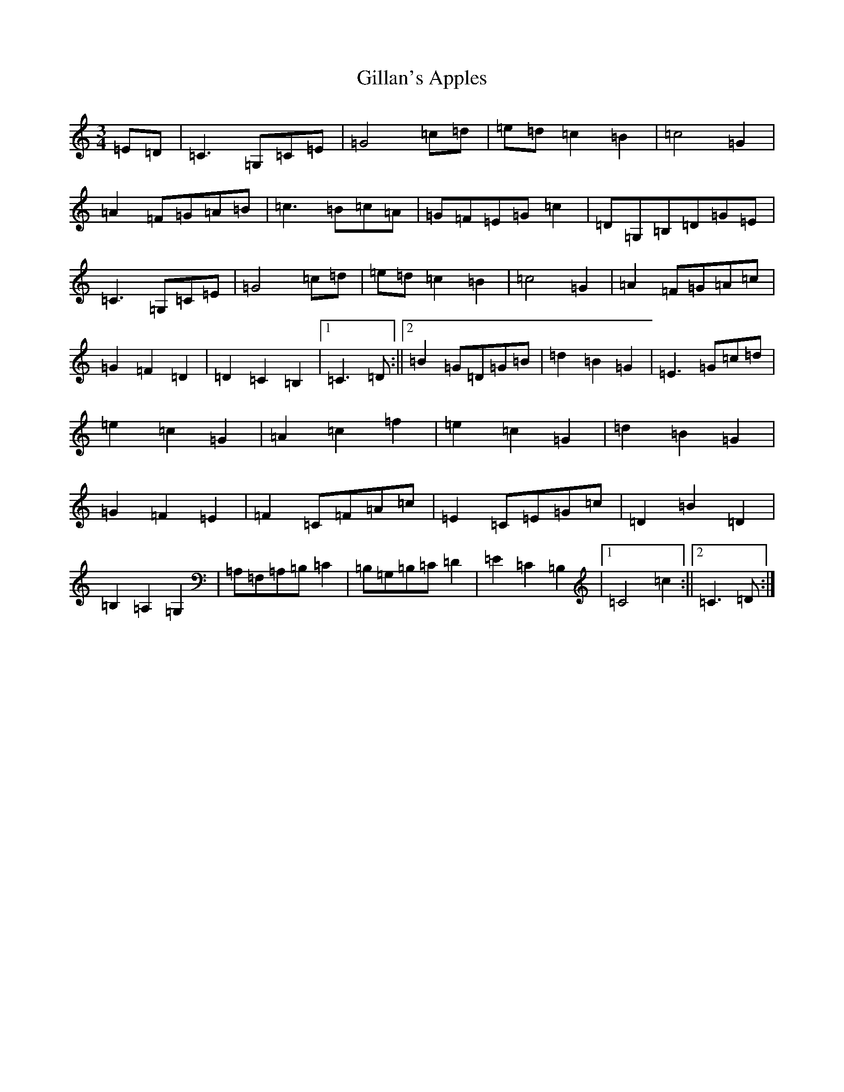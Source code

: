 X: 21109
T: Gillan's Apples
S: https://thesession.org/tunes/10568#setting10568
R: mazurka
M:3/4
L:1/8
K: C Major
=E=D|=C3=G,=C=E|=G4=c=d|=e=d=c2=B2|=c4=G2|=A2=F=G=A=B|=c3=B=c=A|=G=F=E=G=c2|=D=G,=B,=D=G=E|=C3=G,=C=E|=G4=c=d|=e=d=c2=B2|=c4=G2|=A2=F=G=A=c|=G2=F2=D2|=D2=C2=B,2|1=C3=D:||2=B2=G=D=G=B|=d2=B2=G2|=E3=G=c=d|=e2=c2=G2|=A2=c2=f2|=e2=c2=G2|=d2=B2=G2|=G2=F2=E2|=F2=C=F=A=c|=E2=C=E=G=c|=D2=B2=D2|=B,2=A,2=G,2|=A,=F,=A,=B,=C2|=B,=G,=B,=C=D2|=E2=C2=B,2|1=C4=c2:||2=C3=D:|